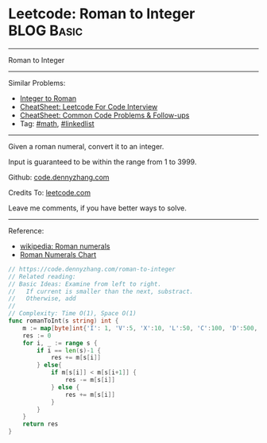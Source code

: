 * Leetcode: Roman to Integer                                     :BLOG:Basic:
#+STARTUP: showeverything
#+OPTIONS: toc:nil \n:t ^:nil creator:nil d:nil
:PROPERTIES:
:type:     math
:END:
---------------------------------------------------------------------
Roman to Integer
---------------------------------------------------------------------
#+BEGIN_HTML
<a href="https://github.com/dennyzhang/code.dennyzhang.com/tree/master/problems/roman-to-integer"><img align="right" width="200" height="183" src="https://www.dennyzhang.com/wp-content/uploads/denny/watermark/github.png" /></a>
#+END_HTML
Similar Problems:
- [[https://code.dennyzhang.com/integer-to-roman][Integer to Roman]]
- [[https://cheatsheet.dennyzhang.com/cheatsheet-leetcode-A4][CheatSheet: Leetcode For Code Interview]]
- [[https://cheatsheet.dennyzhang.com/cheatsheet-followup-A4][CheatSheet: Common Code Problems & Follow-ups]]
- Tag: [[https://code.dennyzhang.com/review-math][#math]], [[https://code.dennyzhang.com/review-linkedlist][#linkedlist]]
---------------------------------------------------------------------
Given a roman numeral, convert it to an integer.

Input is guaranteed to be within the range from 1 to 3999.

Github: [[https://github.com/dennyzhang/code.dennyzhang.com/tree/master/problems/roman-to-integer][code.dennyzhang.com]]

Credits To: [[https://leetcode.com/problems/roman-to-integer/description/][leetcode.com]]

Leave me comments, if you have better ways to solve.
---------------------------------------------------------------------

Reference:
- [[https://en.wikipedia.org/wiki/Roman_numerals#Roman_numeric_system][wikipedia: Roman numerals]]
- [[http://literacy.kent.edu/Minigrants/Cinci/romanchart.htm][Roman Numerals Chart]]
#+BEGIN_SRC go
// https://code.dennyzhang.com/roman-to-integer
// Related reading: 
// Basic Ideas: Examine from left to right.
//   If current is smaller than the next, substract. 
//   Otherwise, add
//
// Complexity: Time O(1), Space O(1)
func romanToInt(s string) int {
    m := map[byte]int{'I': 1, 'V':5, 'X':10, 'L':50, 'C':100, 'D':500, 'M':1000}
    res := 0
    for i, _ := range s {
        if i == len(s)-1 {
            res += m[s[i]]
        } else{
            if m[s[i]] < m[s[i+1]] {
                res -= m[s[i]]
            } else {
                res += m[s[i]]
            }
        }
    }
    return res
}
#+END_SRC

#+BEGIN_HTML
<div style="overflow: hidden;">
<div style="float: left; padding: 5px"> <a href="https://www.linkedin.com/in/dennyzhang001"><img src="https://www.dennyzhang.com/wp-content/uploads/sns/linkedin.png" alt="linkedin" /></a></div>
<div style="float: left; padding: 5px"><a href="https://github.com/dennyzhang"><img src="https://www.dennyzhang.com/wp-content/uploads/sns/github.png" alt="github" /></a></div>
<div style="float: left; padding: 5px"><a href="https://www.dennyzhang.com/slack" target="_blank" rel="nofollow"><img src="https://www.dennyzhang.com/wp-content/uploads/sns/slack.png" alt="slack"/></a></div>
</div>
#+END_HTML
